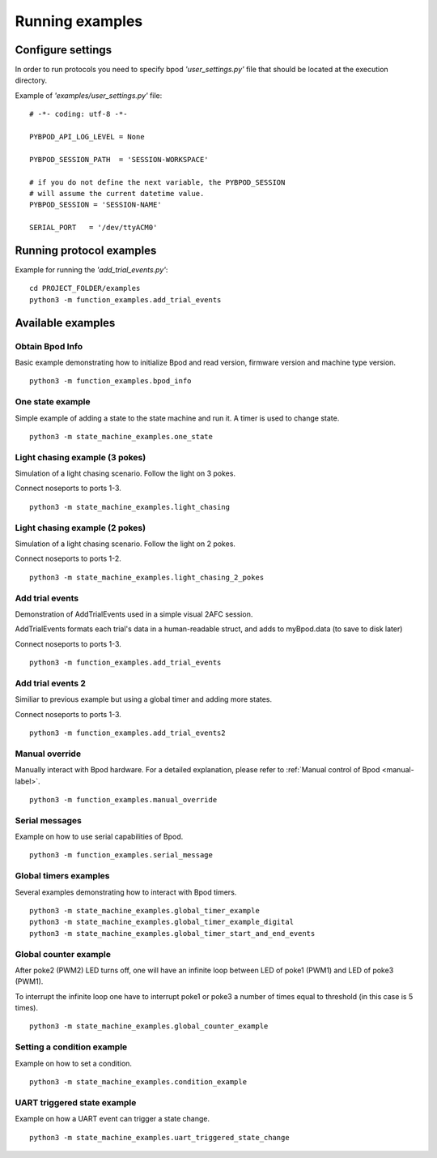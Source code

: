 .. pybpodapi documentation master file, created by
	 sphinx-quickstart on Wed Jan 18 09:35:10 2017.
	 You can adapt this file completely to your liking, but it should at least
	 contain the root `toctree` directive.

.. _running-label:

****************
Running examples
****************


Configure settings
==================

In order to run protocols you need to specify bpod *'user_settings.py'* file that should be located at the execution directory.

Example of  *'examples/user_settings.py'*  file:

::

	# -*- coding: utf-8 -*-

	PYBPOD_API_LOG_LEVEL = None
	
	PYBPOD_SESSION_PATH  = 'SESSION-WORKSPACE'

	# if you do not define the next variable, the PYBPOD_SESSION 
	# will assume the current datetime value.
	PYBPOD_SESSION = 'SESSION-NAME' 

	SERIAL_PORT   = '/dev/ttyACM0'



Running protocol examples
=====================================================

Example for running the *'add_trial_events.py'*:

::

	 cd PROJECT_FOLDER/examples
	 python3 -m function_examples.add_trial_events





Available examples
==================

Obtain Bpod Info
----------------
Basic example demonstrating how to initialize Bpod and read version, firmware version and machine type version.

::

	 python3 -m function_examples.bpod_info

One state example
-----------------

Simple example of adding a state to the state machine and run it. A timer is used to change state.

::

	 python3 -m state_machine_examples.one_state

Light chasing example (3 pokes)
-------------------------------

Simulation of a light chasing scenario. Follow the light on 3 pokes.

Connect noseports to ports 1-3.

::

	 python3 -m state_machine_examples.light_chasing

Light chasing example (2 pokes)
-------------------------------

Simulation of a light chasing scenario. Follow the light on 2 pokes.

Connect noseports to ports 1-2.

::

	 python3 -m state_machine_examples.light_chasing_2_pokes

Add trial events
----------------
Demonstration of AddTrialEvents used in a simple visual 2AFC session.

AddTrialEvents formats each trial's data in a human-readable struct, and adds to myBpod.data (to save to disk later)

Connect noseports to ports 1-3.

::

	 python3 -m function_examples.add_trial_events

Add trial events 2
------------------
Similiar to previous example but using a global timer and adding more states.

Connect noseports to ports 1-3.

::

	 python3 -m function_examples.add_trial_events2


Manual override
---------------
Manually interact with Bpod hardware. For a detailed explanation, please refer to :ref:`Manual control of Bpod <manual-label>`.

::

	 python3 -m function_examples.manual_override

Serial messages
---------------
Example on how to use serial capabilities of Bpod.

::

	 python3 -m function_examples.serial_message

Global timers examples
----------------------
Several examples demonstrating how to interact with Bpod timers.

::

	 python3 -m state_machine_examples.global_timer_example
	 python3 -m state_machine_examples.global_timer_example_digital
	 python3 -m state_machine_examples.global_timer_start_and_end_events


Global counter example
----------------------
After poke2 (PWM2) LED turns off, one will have an infinite loop between LED of poke1 (PWM1) and LED of poke3 (PWM1).

To interrupt the infinite loop one have to interrupt poke1 or poke3 a number of times equal to threshold (in this case is 5 times).

::

	 python3 -m state_machine_examples.global_counter_example

Setting a condition example
---------------------------

Example on how to set a condition.

::

	 python3 -m state_machine_examples.condition_example


UART triggered state example
----------------------------

Example on how a UART event can trigger a state change.

::

	 python3 -m state_machine_examples.uart_triggered_state_change




